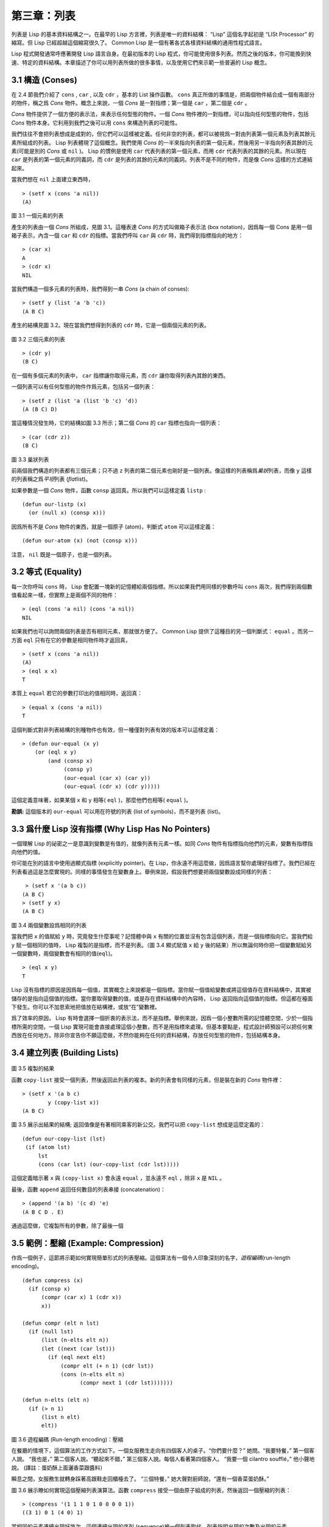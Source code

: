 .. highlight:: cl

第三章：列表
**********************************

列表是 Lisp 的基本資料結構之一。在最早的 Lisp 方言裡，列表是唯一的資料結構： “Lisp” 這個名字起初是 “LISt Processor” 的縮寫。但 Lisp 已經超越這個縮寫很久了。 Common Lisp 是一個有著各式各樣資料結構的通用性程式語言。

Lisp 程式開發通常呼應著開發 Lisp 語言自身。在最初版本的 Lisp 程式，你可能使用很多列表。然而之後的版本，你可能換到快速、特定的資料結構。本章描述了你可以用列表所做的很多事情，以​​及使用它們來示範一些普遍的 Lisp 概念。

3.1 構造 (Conses)
====================

在 2.4 節我們介紹了 ``cons`` , ``car`` , 以及 ``cdr`` ，基本的 List 操作函數。 ``cons`` 真正所做的事情是，把兩個物件結合成一個有兩部分的物件，稱之爲 *Cons* 物件。概念上來說，一個 *Cons* 是一對指標；第一個是 ``car`` ，第二個是 ``cdr`` 。

*Cons* 物件提供了一個方便的表示法，來表示任何型態的物件。一個 *Cons* 物件裡的一對指標，可以指向任何型態的物件，包括 *Cons* 物件本身。它利用到我們之後可以用 ``cons`` 來構造列表的可能性。

我們往往不會把列表想成是成對的，但它們可以這樣被定義。任何非空的列表，都可以被視爲一對由列表第一個元素及列表其餘元素所組成的列表。 Lisp 列表體現了這個概念。我們使用 *Cons* 的一半來指向列表的第一個元素，然後用另一半指向列表其餘的元素(可能是別的 *Cons* 或 ``nil`` )。 Lisp 的慣例是使用 ``car`` 代表列表的第一個元素，而用 ``cdr`` 代表列表的其餘的元素。所以現在 ``car`` 是列表的第一個元素的同義詞，而 ``cdr`` 是列表的其餘的元素的同義詞。列表不是不同的物件，而是像 *Cons* 這樣的方式連結起來。

當我們想在 ``nil`` 上面建立東西時，

::

   > (setf x (cons 'a nil))
   (A)

.. figure:: ../images/Figure-3.1.png

圖 3.1 一個元素的列表

產生的列表由一個 *Cons* 所組成，見圖 3.1。這種表達 *Cons* 的方式叫做箱子表示法 (box notation)，因爲每一個 Cons 是用一個箱子表示，內含一個 ``car`` 和 ``cdr`` 的指標。當我們呼叫 ``car`` 與 ``cdr`` 時，我們得到指標指向的地方：

::

   > (car x)
   A
   > (cdr x)
   NIL

當我們構造一個多元素的列表時，我們得到一串 *Cons* (a chain of conses):

::

   > (setf y (list 'a 'b 'c))
   (A B C)

產生的結構見圖 3.2。現在當我們想得到列表的 ``cdr`` 時，它是一個兩個元素的列表。

.. figure:: ../images/Figure-3.2.png

圖 3.2 三個元素的列表

::

   > (cdr y)
   (B C)

在一個有多個元素的列表中， ``car`` 指標讓你取得元素，而 ``cdr`` 讓你取得列表內其餘的東西。

一個列表可以有任何型態的物件作爲元素，包括另一個列表：

::

   > (setf z (list 'a (list 'b 'c) 'd))
   (A (B C) D)

當這種情況發生時，它的結構如圖 3.3 所示；第二個 *Cons* 的 ``car`` 指標也指向一個列表：

::

  > (car (cdr z))
  (B C)

.. figure:: ../images/Figure-3.3.png

圖 3.3 巢狀列表

前兩個我們構造的列表都有三個元素；只不過 ``z`` 列表的第二個元素也剛好是一個列表。像這樣的列表稱爲\ *巢狀*\ 列表，而像 ``y`` 這樣的列表稱之爲\ *平坦*\ 列表 (\ *flat*\ list)。

如果參數是一個 *Cons* 物件，函數 ``consp`` 返回真。所以我們可以這樣定義 ``listp`` :

::

  (defun our-listp (x)
    (or (null x) (consp x)))

因爲所有不是 *Cons* 物件的東西，就是一個原子 (atom)，判斷式 ``atom`` 可以這樣定義：

::

   (defun our-atom (x) (not (consp x)))

注意， ``nil`` 既是一個原子，也是一個列表。

3.2 等式 (Equality)
=====================

每一次你呼叫 ``cons`` 時， Lisp 會配置一塊新的記憶體給兩個指標。所以如果我們用同樣的參數呼叫 ``cons`` 兩次，我們得到兩個數值看起來一樣，但實際上是兩個不同的物件：

::

   > (eql (cons 'a nil) (cons 'a nil))
   NIL

如果我們也可以詢問兩個列表是否有相同元素，那就很方便了。 Common Lisp 提供了這種目的另一個判斷式： ``equal`` 。而另一方面 ``eql`` 只有在它的參數是相同物件時才返回真，

::

   > (setf x (cons 'a nil))
   (A)
   > (eql x x)
   T

本質上 ``equal`` 若它的參數打印出的值相同時，返回真：

::

   > (equal x (cons 'a nil))
   T

這個判斷式對非列表結構的別種物件也有效，但一種僅對列表有效的版本可以這樣定義：

::

   > (defun our-equal (x y)
       (or (eql x y)
           (and (consp x)
                (consp y)
                (our-equal (car x) (car y))
                (our-equal (cdr x) (cdr y)))))

這個定義意味著，如果某個 ``x`` 和 ``y`` 相等( ``eql`` )，那麼他們也相等( ``equal`` )。

**勘誤:** 這個版本的 ``our-equal`` 可以用在符號的列表 (list of symbols)，而不是列表 (list)。


3.3 爲什麼 Lisp 沒有指標 (Why Lisp Has No Pointers)
=======================================================

一個理解 Lisp 的祕密之一是意識到變數是有值的，就像列表有元素一樣。如同 *Cons* 物件有指標指向他們的元素，變數有指標指向他們的值。

你可能在別的語言中使用過顯式指標 (explicitly pointer)。在 Lisp，你永遠不用這麼做，因爲語言幫你處理好指標了。我們已經在列表看過這是怎麼實現的。同樣的事情發生在變數身上。舉例來說，假設我們想要把兩個變數設成同樣的列表：

::

    > (setf x '(a b c))
   (A B C)
   > (setf y x)
   (A B C)

.. figure:: ../images/Figure-3.4.png

圖 3.4 兩個變數設爲相同的列表

當我們把 ``x`` 的值賦給 ``y`` 時，究竟發生什麼事呢？記憶體中與 ``x`` 有關的位置並沒有包含這個列表，而是一個指標指向它。當我們給 ``y`` 賦一個相同的值時， Lisp 複製的是指標，而不是列表。（圖 3.4 顯式賦值 ``x`` 給 ``y`` 後的結果）所以無論何時你把一個變數賦給另一個變數時，兩個變數會有相同的值(\ ``eql``\ )。

::

   > (eql x y)
   T

Lisp 沒有指標的原因是因爲每一個值，其實概念上來說都是一個指標。當你賦一個值給變數或將這個值存在資料結構中，其實被儲存的是指向這個值的指標。當你要取得變數的值，或是存在資料結構中的內容時， Lisp 返回指向這個值的指標。但這都在檯面下發生。你可以不加思索地把值放在結構裡，或放“在”變數裡。

爲了效率的原因， Lisp  有時會選擇一個折衷的表示法，而不是指標。舉例來說，因爲一個小整數所需的記憶體空間，少於一個指標所需的空間，一個 Lisp 實現可能會直接處理這個小整數，而不是用指標來處理。但基本要點是，程式設計師預設可以把任何東西放在任何地方。除非你宣告你不願這麼做，不然你能夠在任何的資料結構，存放任何型態的物件，包括結構本身。

3.4 建立列表 (Building Lists)
=================================

.. figure:: ../images/Figure-3.5.png

圖 3.5 複製的結果

函數 ``copy-list`` 接受一個列表，然後返回此列表的複本。新的列表會有同樣的元素，但是裝在新的 *Cons* 物件裡：

::

   > (setf x '(a b c)
           y (copy-list x))
   (A B C)

圖 3.5 展示出結果的結構; 返回值像是有著相同乘客的新公交。我們可以把 ``copy-list`` 想成是這麼定義的：

::

  (defun our-copy-list (lst)
   (if (atom lst)
       lst
       (cons (car lst) (our-copy-list (cdr lst)))))

這個定義暗示著 ``x`` 與 ``(copy-list x)`` 會永遠 ``equal`` ，並永遠不 ``eql`` ，除非 ``x`` 是 ``NIL`` 。

最後，函數 ``append`` 返回任何數目的列表串接 (concatenation)：

::

   > (append '(a b) '(c d) 'e)
   (A B C D . E)

通過這麼做，它複製所有的參數，除了最後一個

3.5 範例：壓縮 (Example: Compression)
============================================

作爲一個例子，這節將示範如何實現簡單形式的列表壓縮。這個算法有一個令人印象深刻的名字，\ *遊程編碼*\ (run-length encoding)。

::

  (defun compress (x)
    (if (consp x)
        (compr (car x) 1 (cdr x))
        x))

  (defun compr (elt n lst)
    (if (null lst)
        (list (n-elts elt n))
        (let ((next (car lst)))
          (if (eql next elt)
              (compr elt (+ n 1) (cdr lst))
              (cons (n-elts elt n)
                    (compr next 1 (cdr lst)))))))

  (defun n-elts (elt n)
    (if (> n 1)
        (list n elt)
        elt))

圖 3.6 遊程編碼 (Run-length encoding)：壓縮

在餐廳的情境下，這個算法的工作方式如下。一個女服務生走向有四個客人的桌子。“你們要什麼？” 她問。“我要特餐，” 第一個客人說。
“我也是，” 第二個客人說。“聽起來不錯，” 第三個客人說。每個人看著第四個客人。 “我要一個 cilantro soufflé，” 他小聲地說。 (譯註：蛋奶酥上面灑香菜跟醬料）

瞬息之間，女服務生就轉身踩著高跟鞋走回櫃檯去了。 “三個特餐，” 她大聲對廚師說，“還有一個香菜蛋奶酥。”

圖 3.6 展示瞭如何實現這個壓縮列表演算法。函數 ``compress`` 接受一個由原子組成的列表，然後返回一個壓縮的列表：

::

   > (compress '(1 1 1 0 1 0 0 0 0 1))
   ((3 1) 0 1 (4 0) 1)

當相同的元素連續出現好幾次，這個連續出現的序列 (sequence)被一個列表取代，列表指明出現的次數及出現的元素。

主要的工作是由遞迴函數 ``compr`` 所完成。這個函數接受三個參數： ``elt`` ， 上一個我們看過的元素； ``n`` ，連續出現的次數；以及 ``lst`` ，我們還沒檢視過的部分列表。如果沒有東西需要檢視了，我們呼叫 ``n-elts`` 來取得 ``n elts`` 的表示法。如果 ``lst`` 的第一個元素還是 ``elt`` ，我們增加出現的次數 ``n`` 並繼續下去。否則我們得到，到目前爲止的一個壓縮的列表，然後 ``cons`` 這個列表在 ``compr`` 處理完剩下的列表所返回的東西之上。

要復原一個壓縮的列表，我們呼叫 ``uncompress`` (圖 3.7)

::

   > (uncompress '((3 1) 0 1 (4 0) 1))
   (1 1 1 0 1 0 0 0 0 1)

::

   (defun uncompress (lst)
     (if (null lst)
         nil
         (let ((elt (car lst))
               (rest (uncompress (cdr lst))))
           (if (consp elt)
               (append (apply #'list-of elt)
                       rest)
               (cons elt rest)))))

   (defun list-of (n elt)
     (if (zerop n)
         nil
         (cons elt (list-of (- n 1) elt))))

圖 3.7 遊程編碼 (Run-length encoding)：解壓縮


這個函數遞迴地遍歷這個壓縮列表，逐字複製原子並呼叫 ``list-of`` ，展開成列表。

::

   > (list-of 3 'ho)
   (HO HO HO)

我們其實不需要自己寫 ``list-of`` 。內建的 ``make-list`` 可以辦到一樣的事情 ── 但它使用了我們還沒介紹到的關鍵字參數 (keyword argument)。

圖 3.6 跟 3.7 這種寫法不是一個有經驗的Lisp 程式設計師用的寫法。它的效率很差，它沒有儘可能的壓縮，而且它只對由原子組成的列表有效。在幾個章節內，我們會學到解決這些問題的技巧。

::

   載入程式

   在這節的程式是我們第一個實質的程式。
   當我們想要寫超過數行的函數時，
   通常我們會把程式寫在一個檔案，
   然後使用 load 讓 Lisp 讀取函數的定義。
   如果我們把圖 3.6 跟 3.7 的程式，
   存在一個檔案叫做，“compress.lisp”然後輸入

   (load "compress.lisp")

   到頂層，或多或少的，
   我們會像在直接輸入頂層一樣得到同樣的效果。

   注意：在某些實現中，Lisp 檔案的擴展名會是“.lsp”而不是“.lisp”。

3.6 存取 (Access)
======================

Common Lisp 有額外的存取函數，它們是用 ``car`` 跟 ``cdr`` 所定義的。要找到列表特定位置的元素，我們可以呼叫 ``nth`` ，

::

   > (nth 0 '(a b c))
   A

而要找到第 ``n`` 個 ``cdr`` ，我們呼叫 ``nthcdr`` ：

::

   > (nthcdr 2 '(a b c))
   (C)

``nth`` 與 ``nthcdr`` 都是零索引的 (zero-indexed); 即元素從 ``0`` 開始編號，而不是從 ``1`` 開始。在 Common Lisp 裡，無論何時你使用一個數字來參照一個資料結構中的元素時，都是從 ``0`` 開始編號的。

兩個函數幾乎做一樣的事; ``nth`` 等同於取 ``nthcdr`` 的 ``car`` 。沒有檢查錯誤的情況下， ``nthcdr`` 可以這麼定義：

::

   (defun our-nthcdr (n lst)
     (if (zerop n)
         lst
         (our-nthcdr (- n 1) (cdr lst))))

函數 ``zerop`` 僅在參數爲零時，才返回真。

函數 ``last`` 返回列表的最後一個 *Cons* 物件：

::

   > (last '(a b c))
   (C)

這跟取得最後一個元素不一樣。要取得列表的最後一個元素，你要取得 ``last`` 的 ``car`` 。

Common Lisp 定義了函數 ``first`` 直到 ``tenth`` 可以取得列表對應的元素。這些函數不是 *零索引的* (zero-indexed)：

``(second x)`` 等同於 ``(nth 1 x)`` 。

此外， Common Lisp 定義了像是 ``caddr`` 這樣的函數，它是 ``cdr`` 的 ``cdr`` 的 ``car`` 的縮寫 ( ``car`` of ``cdr`` of ``cdr`` )。所有這樣形式的函數 ``cxr`` ，其中 x 是一個字串，最多四個 ``a`` 或 ``d`` ，在 Common Lisp 裡都被定義好了。使用 ``cadr`` 可能會有異常 (exception)產生，在所有人都可能會讀的

程式碼裡使用這樣的函數，可能不是個好主意。

3.7 映射函數 (Mapping Functions)
============================================

Common Lisp 提供了數個函數來對一個列表的元素做函數呼叫。最常使用的是 ``mapcar`` ，接受一個函數以及一個或多個列表，並返回把函數應用至每個列表的元素的結果，直到有的列表沒有元素爲止：

::

   > (mapcar #'(lambda (x) (+ x 10))
             '(1 2 3))
   (11 12 13)

   > (mapcar #'list
             '(a b c)
             '(1 2 3 4))
   ((A 1) (B 2) (C 3))

相關的 ``maplist`` 接受同樣的參數，將列表的漸進的下一個 ``cdr`` 傳入函數。

::

   > (maplist #'(lambda (x) x)
              '(a b c))
   ((A B C) (B C) (C))

其它的映射函數，包括 ``mapc`` 我們在 89 頁討論（譯註：5.4 節最後），以及 ``mapcan`` 在 202 頁（譯註：12.4 節最後）討論。

3.8 樹 (Trees)
======================

*Cons* 物件可以想成是二元樹， ``car`` 代表左子樹，而 ``cdr`` 代表右子樹。舉例來說，列表

``(a (b c) d)`` 也是一棵由圖 3.8 所代表的樹。 （如果你逆時針旋轉 45 度，你會發現跟圖 3.3 一模一樣）

.. figure:: ../images/Figure-3.8.png

圖 3.8 二元樹 (Binary Tree)

Common Lisp 有幾個內建的操作樹的函數。舉例來說， ``copy-tree`` 接受一個樹，並返回一份副本。它可以這麼定義：

::

   (defun our-copy-tree (tr)
     (if (atom tr)
          tr
          (cons (our-copy-tree (car tr))
                (our-copy-tree (cdr tr)))))

把這跟 36 頁的 ``copy-list`` 比較一下； ``copy-tree`` 複製每一個 *Cons* 物件的 ``car`` 與 ``cdr`` ，而 ``copy-list`` 僅複製 ``cdr`` 。

沒有內部節點的二元樹沒有太大的用處。 Common Lisp 包含了操作樹的函數，不只是因爲我們需要樹這個結構，而是因爲我們需要一種方法，來操作列表及所有內部的列表。舉例來說，假設我們有一個這樣的列表：

::

   (and (integerp x) (zerop (mod x 2)))

而我們想要把各處的 ``x`` 都換成 ``y`` 。呼叫 ``substitute`` 是不行的，它只能替換序列 (sequence)中的元素：

::

   > (substitute 'y 'x '(and (integerp x) (zerop (mod x 2))))
   (AND (INTEGERP X) (ZEROP (MOD X 2)))

這個呼叫是無效的，因爲列表有三個元素，沒有一個元素是 ``x`` 。我們在這所需要的是 ``subst`` ，它替換樹之中的元素。

::

   > (subst 'y 'x '(and (integerp x) (zerop (mod x 2))))
   (AND (INTEGERP Y) (ZEROP (MOD Y 2)))

如果我們定義一個 ``subst`` 的版本，它看起來跟 ``copy-tree`` 很相似：

::

   > (defun our-subst (new old tree)
       (if (eql tree old)
           new
           (if (atom tree)
               tree
               (cons (our-subst new old (car tree))
                     (our-subst new old (cdr tree))))))

操作樹的函數通常有這種形式， ``car`` 與 ``cdr`` 同時做遞迴。這種函數被稱之爲是 *雙重遞迴* (doubly recursive)。

3.9 理解遞迴 (Understanding Recursion)
============================================

學生在學習遞迴時，有時候是被鼓勵在紙上追蹤 (trace)遞迴程式呼叫 (invocation)的過程。 (288頁「譯註：\ `附錄 A 追蹤與回溯 <http://acl.readthedocs.org/en/latest/zhCN/appendix-A-cn.html>`_\ 」可以看到一個遞迴函數的追蹤過程。)但這種練習可能會誤導你：一個程式設計師在定義一個遞迴函數時，通常不會特別地去想函數的呼叫順序所導致的結果。

如果一個人總是需要這樣子思考程式，遞迴會是艱難的、沒有幫助的。遞迴的優點是它精確地讓我們更抽象地來檢視算法。你不需要考慮真正函數時所有的呼叫過程，就可以判斷一個遞迴函數是否是正確的。

要知道一個遞迴函數是否做它該做的事，你只需要問，它包含了所有的情況嗎？舉例來說，下面是一個尋找列表長度的遞迴函數：

::

   > (defun len (lst)
       (if (null lst)
           0
           (+ (len (cdr lst)) 1)))

我們可以藉由檢查兩件事情，來確信這個函數是正確的：

1. 對長度爲 ``0`` 的列表是有效的。
2. 給定它對於長度爲 ``n`` 的列表是有效的，它對長度是 ``n+1`` 的列表也是有效的。

如果這兩點是成立的，我們知道這個函數對於所有可能的列表都是正確的。

我們的定義顯然地滿足第一點：如果列表( ``lst`` ) 是空的( ``nil`` )，函數直接返回 ``0`` 。現在假定我們的函數對長度爲 ``n`` 的列表是有效的。我們給它一個 ``n+1`` 長度的列表。這個定義說明了，函數會返回列表的 ``cdr`` 的長度再加上 ``1`` 。 ``cdr`` 是一個長度爲 ``n`` 的列表。我們經由假定可知它的長度是 ``n`` 。所以整個列表的長度是 ``n+1`` 。

我們需要知道的就是這些。理解遞迴的祕密就像是處理括號一樣。你怎麼知道哪個括號對上哪個？你不需要這麼做。你怎麼想像那些呼叫過程？你不需要這麼做。

更複雜的遞迴函數，可能會有更多的情況需要討論，但是流程是一樣的。舉例來說， 41 頁的 ``our-copy-tree`` ，我們需要討論三個情況： 原子，單一的 *Cons* 物件， ``n+1`` 的 *Cons* 樹。

第一個情況（長度零的列表）稱之爲\ *基本用例*\ ( *base case* )。當一個遞迴函數不像你想的那樣工作時，通常是因爲基本用例是錯的。下面這個不正確的 ``member`` 定義，是一個常見的​​錯誤，整個忽略了基本用例：

::

   (defun our-member (obj lst)
     (if (eql (car lst) obj)
         lst
         (our-member obj (cdr lst))))

我們需要初始一個 ``null`` 測試，確保在到達列表底部時，沒有找到目標時要停止遞迴。如果我們要找的物件沒有在列表裡，這個版本的 ``member`` 會陷入無窮迴圈。附錄 A 更詳細地檢視了這種問題。

能夠判斷一個遞迴函數是否正確只不過是理解遞迴的上半場，下半場是能夠寫出一個做你想做的事情的遞迴函數。 6.9 節討論了這個問題。

3.10 集合 (Sets)
======================

列表是表示小集合的好方法。列表中的每個元素都代表了一個集合的成員：

::

   > (member 'b '(a b c))
   (B C)

當 ``member`` 要返回“真”時，與其僅僅返回 ``t`` ，它返回由尋找物件所開始的那部分。邏輯上來說，一個 *Cons* 扮演的角色和 ``t`` 一樣，而經由這麼做，函數返回了更多資訊。

一般情況下， ``member`` 使用 ``eql`` 來比較物件。你可以使用一種叫做關鍵字參數的東西來重寫預設的比較方法。多數的 Common Lisp 函數接受一個或多個關鍵字參數。這些關鍵字參數不同的地方是，他們不是把對應的參數放在特定的位置作匹配，而是在函數呼叫中用特殊標籤，稱爲關鍵字，來作匹配。一個關鍵字是一個前面有冒號的符號。

一個 ``member`` 函數所接受的關鍵字參數是 ``:test`` 參數。

如果你在呼叫 ``member`` 時，傳入某個函數作爲 ``:test`` 參數，那麼那個函數就會被用來比較是否相等，而不是用 ``eql`` 。所以如果我們想找到一個給定的物件與列表中的成員是否相等( ``equal`` )，我們可以：

::

   > (member '(a) '((a) (z)) :test #'equal)
   ((A) (Z))

關鍵字參數總是選​​擇性添加的。如果你在一個呼叫中包含了任何的關鍵字參數，他們要擺在最後; 如果使用了超過一個的關鍵字參數，擺放的順序無關緊要。

另一個 ``member`` 接受的關鍵字參數是 ``:key`` 參數。藉由提供這個參數，你可以在作比較之前，指定一個函數運用在每一個元素：

::

   > (member 'a '((a b) (c d)) :key #'car)
   ((A B) (C D))

在這個例子裡，我們詢問是否有一個元素的 ``car`` 是 ``a`` ​​。

如果我們想要使用兩個關鍵字參數，我們可以使用其中一個順序。下面這兩個呼叫是等價的：

::

   > (member 2 '((1) (2)) :key #'car :test #'equal)
   ((2))
   > (member 2 '((1) (2)) :test #'equal :key #'car)
   ((2))

兩者都詢問是否有一個元素的 ``car`` 等於( ``equal`` ) 2。

如果我們想要找到一個元素滿足任意的判斷式像是── ``oddp`` ，奇數返回真──我們可以使用相關的 ``member-if`` ：

::

   > (member-if #'oddp '(2 3 4))
   (3 4)

我們可以想像一個限制性的版本 ``member-if`` 是這樣寫成的：

::

   defun our-member-if (fn lst)
     (and (consp lst)
          (if (funcall fn (car lst))
              lst
              (our-member-if fn (cdr lst)))))

函數 ``adjoin`` 像是條件式的 ``cons`` 。它接受一個物件及一個列表，如果物件還不是列表的成員，才構造物件至列表上。

::

   > (adjoin 'b '(a b c))
   (A B C)
   > (adjoin 'z '(a b c))
   (Z A B C)

通常的情況下它接受與 ``member`` 函數同樣的關鍵字參數。

集合論中的並集 (union)、交集 (intersection)以及補集 (complement)的實現，是由函數 ``union`` 、 ``intersection`` 以及 ``set-difference`` 。

這些函數期望兩個（正好 2 個）列表（一樣接受與 ``member`` 函數同樣的關鍵字參數）。

::

   > (union '(a b c) '(c b s))
   (A C B S)
   > (intersection '(a b c) '(b b c))
   (B C)
   > (set-difference '(a b c d e) '(b e))
   (A C D)

因爲集閤中沒有順序的概念，這些函數不需要保留原本元素在列表被找到的順序。舉例來說，呼叫 ``set-difference`` 也有可能返回 ``(d c a)`` 。

3.11 序列 (Sequences)
=================================

另一種考慮一個列表的方式是想成一系列有特定順序的物件。在 Common Lisp 裡，\ *序列*\ ( *sequences* )包括了列表與向量 (vectors)。本節介紹了一些可以運用在列表上的序列函數。更深入的序列操作在 4.4 節討論。

函數 ``length`` 返回序列中元素的數目。

::

   > (length '(a b c))
   3

我們在 24 頁 (譯註：2.13節 ``our-length`` )寫過這種函數的一個版本（僅可用於列表）。

要複製序列的一部分，我們使用 ``subseq`` 。第二個（需要的）參數是第一個開始引用進來的元素位置，第三個（選擇性）參數是第一個不引用進來的元素位置。

::

   > (subseq '(a b c d) 1 2)
   (B)
   >(subseq '(a b c d) 1)
   (B C D)

如果省略了第三個參數，子序列會從第二個參數給定的位置引用到序列尾端。

函數 ``reverse`` 返回與其參數相同元素的一個序列，但順序顛倒。

::

   > (reverse '(a b c))
   (C B A)

一個迴文 (palindrome) 是一個正讀反讀都一樣的序列 —— 舉例來說， ``(abba)`` 。如果一個迴文有偶數個元素，那麼後半段會是前半段的鏡射 (mirror)。使用 ``length`` 、 ``subseq`` 以及 ``reverse`` ，我們可以定義一個函數

::

   (defun mirror? (s)
     (let ((len (length s)))
       (and (evenp len)
            (let ((mid (/ len 2)))
              (equal (subseq s 0 mid)
                     (reverse (subseq s mid)))))))

來檢測是否是迴文：

::

   > (mirror? '(a b b a))
   T

Common Lisp 有一個內建的排序函數叫做 ``sort`` 。它接受一個序列及一個比較兩個參數的函數，返回一個有同樣元素的序列，根據比較函數來排序：

::

   > (sort '(0 2 1 3 8) #'>)
   (8 3 2 1 0)

你要小心使用 ``sort`` ，因爲它是\ *破壞性的*\ (\ *destructive*\ )。考慮到效率的因素， ``sort`` 被允許修改傳入的序列。所以如果你不想你本來的序列被改動，傳入一個副本。

使用 ``sort`` 及 ``nth`` ，我們可以寫一個函數，接受一個整數 ``n`` ，返回列表中第 ``n`` 大的元素：

::

   (defun nthmost (n lst)
     (nth (- n 1)
          (sort (copy-list lst) #'>)))

我們把整數減一因爲 ``nth`` 是零索引的，但如果 ``nthmost`` 是這樣的話，會變得很不直觀。

::

  (nthmost 2 '(0 2 1 3 8))

多努力一點，我們可以寫出這個函數的一個更有效率的版本。

函數 ``every`` 和 ``some`` 接受一個判斷式及一個或多個序列。當我們僅輸入一個序列時，它們測試序列元素是否滿足判斷式：

::

   > (every #'oddp '(1 3 5))
   T
   > (some #'evenp '(1 2 3))
   T

如果它們輸入多於一個序列時，判斷式必須接受與序列一樣多的元素作爲參數，而參數從所有序列中一次提取一個：

::

   > (every #'> '(1 3 5) '(0 2 4))
   T

如果序列有不同的長度，最短的那個序列，決定需要測試的次數。

3.12 棧 (Stacks)
=================================

用 *Cons* 物件來表示的列表，很自然地我們可以拿來實現下推棧 (pushdown stack)。這太常見了，以致於 Common Lisp 提供了兩個宏給堆疊使用： ``(push x y)`` 把 ``x`` 放入列表 ``y`` 的前端。而 ``(pop x)`` 則是將列表 x 的第一個元素移除，並返回這個元素。

兩個函數都是由 ``setf`` 定義的。如果參數是常數或變數，很簡單就可以翻譯出對應的函數呼叫。

表達式

``(push obj lst)``

等同於

``(setf lst (cons obj lst))``

而表達式

``(pop lst)``

等同於

::

   (let ((x (car lst)))
     (setf lst (cdr lst))
     x)

所以，舉例來說：

::

   > (setf x '(b))
   (B)
   > (push 'a x)
   (A B)
   > x
   (A B)
   > (setf y x)
   (A B)
   > (pop x)
   (A)
   > x
   (B)
   > y
   (A B)

以上，全都遵循上述由 ``setf`` 所給出的相等式。圖 3.9 展示了這些表達式被求值後的結構。

.. figure:: ../images/Figure-3.9.png

圖 3.9 push 及 pop 的效果

你可以使用 ``push`` 來定義一個給列表使用的互動版 ``reverse`` 。

::

   (defun our-reverse (lst)
     (let ((acc nil))
       (dolist (elt lst)
         (push elt acc))
       acc))

在這個版本，我們從一個空列表開始，然後把 ``lst`` 的每一個元素放入空表裡。等我們完成時，``lst`` 最後一個元素會在最前端。

``pushnew`` 宏是 ``push`` 的變種，使用了 ``adjoin`` 而不是 ``cons`` ：

::

   > (let ((x '(a b)))
       (pushnew 'c x)
       (pushnew 'a x)
       x)
  (C A B)

在這裡， ``c`` 被放入列表，但是 ``a`` 沒有，因爲它已經是列表的一個成員了。

3.13 點狀列表 (Dotted Lists)
=================================

呼叫 ``list`` 所構造的列表，這種列表精確地說稱之爲正規列表(\ *proper*\ list )。一個正規列表可以是 ``NIL`` 或是 ``cdr`` 是正規列表的 *Cons* 物件。也就是說，我們可以定義一個只對正規列表返回真的判斷式： [3]_

::

   (defun proper-list? (x)
     (or (null x)
         (and (consp x)
              (proper-list? (cdr x)))))

至目前爲止，我們構造的列表都是正規列表。

然而， ``cons`` 不僅是構造列表。無論何時你需要一個具有兩個欄位 (field)的列表，你可以使用一個 *Cons* 物件。你能夠使用 ``car`` 來參照第一個欄位，用 ``cdr`` 來參照第二個欄位。

::

   > (setf pair (cons 'a 'b))
   (A . B)

因爲這個 *Cons* 物件不是一個正規列表，它用點狀表示法來顯示。在點狀表示法，每個 *Cons* 物件的 ``car`` 與 ``cdr`` 由一個句點隔開來表示。這個 *Cons* 物件的結構展示在圖 3.10 。

.. figure:: ../images/Figure-3.10.png

圖3.10 一個成對的 *Cons* 物件 (A cons used as a pair)

一個非正規列表的 *Cons* 物件稱之爲點狀列表 (dotted list)。這不是個好名字，因爲非正規列表的 Cons 物件通常不是用來表示列表： ``(a . b)`` 只是一個有兩部分的資料結構。

你也可以用點狀表示法表示正規列表，但當 Lisp 顯示一個正規列表時，它會使用普通的列表表示法：

::

   > '(a . (b . (c . nil)))
   (A B C)

順道一提，注意列表由點狀表示法與圖 3.2 箱子表示法的關聯性。

還有一個過渡形式 (intermediate form)的表示法，介於列表表示法及純點狀表示法之間，對於 ``cdr`` 是點狀列表的 *Cons* 物件：

::

   > (cons 'a (cons 'b (cons 'c 'd)))
   (A B C . D)

.. figure:: ../images/Figure-3.11.png

圖 3.11 一個點狀列表 (A dotted list)

這樣的 *Cons* 物件看起來像正規列表，除了最後一個 cdr 前面有一個句點。這個列表的結構展示在圖 3.11 ; 注意它跟圖3.2 是多麼的相似。

所以實際上你可以這麼表示列表 ``(a b)`` ，

::

   (a . (b . nil))
   (a . (b))
   (a b . nil)
   (a b)

雖然 Lisp 總是使用後面的形式，來顯示這個列表。

3.14 關聯列表 (Assoc-lists)
===================================

用 *Cons* 物件來表示映射 (mapping)也是很自然的。一個由 *Cons* 物件組成的列表稱之爲\ *關聯列表*\ (\ *assoc-list*\ or *alist*\ )。這樣的列表可以表示一個翻譯的集合，舉例來說：

::

   > (setf trans '((+ . "add") (- . "subtract")))
   ((+ . "add") (- . "subtract"))

關聯列表很慢，但是在初期的程式中很方便。 Common Lisp 有一個內建的函數 ``assoc`` ，用來取出在關聯列表中，與給定的鍵值有關聯的 *Cons* 對：

::

   > (assoc '+ trans)
   (+ . "add")
   > (assoc '* trans)
   NIL

如果 ``assoc`` 沒有找到要找的東西時，返回 ``nil`` 。

我們可以定義一個受限版本的 ``assoc`` ：

::

   (defun our-assoc (key alist)
     (and (consp alist)
          (let ((pair (car alist)))
           (if (eql key (car pair))
               pair
               (our-assoc key (cdr alist))))))

和 ``member`` 一樣，實際上的 ``assoc`` 接受關鍵字參數，包括 ``:test`` 和 ``:key`` 。 Common Lisp 也定義了一個 ``assoc-if`` 之於 ``assoc`` ，如同 ``member-if`` 之於 ``member`` 一樣。

3.15 範例：最短路徑 (Example: Shortest Path)
==================================================

圖 3.12 包含一個搜索網路中最短路徑的程式。函數 ``shortest-path`` 接受一個起始節點，目的節點以及一個網路，並返回最短路徑，如果有的話。

在這個範例中，節點用符號表示，而網路用含以下元素形式的關聯列表來表示：

*(node​​ . neighbors)*

所以由圖 3.13 展示的最小網路 (minimal network)可以這樣來表示：

``(setf min '((a b c) (b c) (c d)))``

::

  (defun shortest-path (start end net)
    (bfs end (list (list start)) net))

  (defun bfs (end queue net)
    (if (null queue)
        nil
        (let ((path (car queue)))
          (let ((node (car path)))
            (if (eql node end)
                (reverse path)
                (bfs end
                     (append (cdr queue)
                             (new-paths path node net))
                     net))))))

  (defun new-paths (path node net)
    (mapcar #'(lambda (n)
                (cons n path))
            (cdr (assoc node net))))

圖 3.12 廣度優先搜索(breadth-first search)

.. figure:: ../images/Figure-3.13.png

圖 3.13 最小網路

要找到從節點 ``a`` 可以到達的節點，我們可以：

::

   > (cdr (assoc 'a min))
   (B C)

圖 3.12 程式使用廣度優先的方式搜索網路。要使用廣度優先搜索，你需要維護一個含有未探索節點的佇列。每一次你到達一個節點，檢查這個節點是否是你要的。如果不是，你把這個節點的子節點加入佇列的尾端，並從佇列起始選一個節點，從這繼續搜索。藉由總是把較深的節點放在佇列尾端，我們確保網路一次被搜索一層。

圖 3.12 中的

程式碼較不複雜地表示這個概念。我們不僅想要找到節點，還想保有我們怎麼到那的紀錄。所以與其維護一個具有節點的佇列 (queue)，我們維護一個已知路徑的佇列，每個已知路徑都是一列節點。當我們從佇列取出一個元素繼續搜索時，它是一個含有佇列前端節點的列表，而不只是一個節點而已。

函數 ``bfs`` 負責搜索。起初佇列只有一個元素，一個表示從起點開始的路徑。所以 ``shortest-path`` 呼叫 ``bfs`` ，並傳入 ``(list (list start))`` 作爲初始佇列。

``bfs`` 函數第一件要考慮的事是，是否還有節點需要探索。如果佇列爲空， ``bfs`` 返回 ``nil`` 指出沒有找到路徑。如果還有節點需要搜索， ``bfs`` 檢視佇列前端的節點。如果節點的 ``car`` 部分是我們要找的節點，我們返回這個找到的路徑，並且爲了可讀性的原因我們反轉它。如果我們沒有找到我們要找的節點，它有可能在現在節點之後，所以我們把它的子節點（或是每一個子路徑）加入佇列尾端。然後我們遞迴地呼叫 ``bfs`` 來繼續搜尋剩下的佇列。

因爲 ``bfs`` 廣度優先地搜索，第一個找到的路徑會是最短的，或是最短之一：

::

   > (shortest-path 'a 'd min)
   (A C D)

這是佇列在我們連續呼叫 ``bfs`` 看起來的樣子：

::

   ((A))
   ((B A) (C A))
   ((C A) (C B A))
   ((C B A) (D C A))
   ((D C A) (D C B A))

在佇列中的第二個元素變成下一個佇列的第一個元素。佇列的第一個元素變成下一個佇列尾端元素的 ``cdr`` 部分。

在圖 3.12 的

程式碼不是搜索一個網路最快的方法，但它給出了列表具有多功能的概念。在這個簡單的程式中，我們用三種不同的方式使用了列​​表：我們使用一個符號的列表來表示路徑，一個路徑的列表來表示在廣度優先搜索中的佇列 [4]_ ，以及一個關聯列表來表示網路本身。

3.16 垃圾 (Garbages)
=========================

有很多原因可以使列表變慢。列表提供了循序存取而不是隨機存取，所以列表取出一個指定的元素比陣列慢，同樣的原因，錄音帶取出某些東西比在光盤上慢。電腦內部裡， *Cons* 物件傾向於用指標表示，所以走訪一個列表意味著走訪一系列的指標，而不是簡單地像陣列一樣增加索引值。但這兩個所花的代價與配置及回收 *Cons* 核 (cons cells)比起來小多了。

*自動記憶體管理*\ (\ *Automatic memory management*\ )是 Lisp 最有價值的特色之一。 Lisp 系統維護著一段記憶體稱之爲堆疊(\ *Heap*\ )。系統持續追蹤堆疊當中沒有使用的記憶體，把這些記憶體發放給新產生的物件。舉例來說，函數 ``cons`` ，返回一個新配置的 *Cons* 物件。從堆疊中配置記憶體有時候通稱爲 *consing* 。

如果記憶體永遠沒有釋放， Lisp 會因爲創建新物件把記憶體用完，而必須要關閉。所以系統必須週期性地通過搜索堆疊 (heap)，尋找不需要再使用的記憶體。不需要再使用的記憶體稱之爲垃圾 (\ *garbage*\ )，而清除垃圾的動作稱爲垃圾回收 (\ *garbage collection*\ 或 GC)。

垃圾是從哪來的？讓我們來創造一些垃圾：

::

   > (setf lst (list 'a 'b 'c))
   (A B C)
   > (setf lst nil)
   NIL

一開始我們呼叫 ``list`` ， ``list`` 呼叫 ``cons`` ，在堆疊上配置了一個新的 *Cons* 物件。在這個情況我們創出三個 *Cons* 物件。之後當我們把 ``lst`` 設爲 ``nil`` ，我們沒有任何方法可以再存取 ``lst`` ，列表 ``(a b c)`` 。 [5]_

因爲我們沒有任何方法再存取列表，它也有可能是不存在的。我們不再有任何方式可以存取的物件叫做垃圾。系統可以安全地重新使用這三個 *Cons* 核。

這種管理記憶體的方法，給程式設計師帶來極大的便利性。你不用顯式地配置 (allocate)或釋放 (dellocate)記憶體。這也表示了你不需要處理因爲這麼做而可能產生的臭蟲。記憶體泄漏 (Memory leaks)以及迷途指標 (dangling pointer)在 Lisp 中根本不可能發生。

但是像任何的科技進步，如果你不小心的話，自動記憶體管理也有可能對你不利。使用及回收堆疊所帶來的代價有時可以看做 ``cons`` 的代價。這是有理的，除非一個程式從來不丟棄任何東西，不然所有的 *Cons* 物件終究要變成垃圾。 Consing 的問題是，配置空間與清除記憶體，與程式的常規運作比起來花費昂貴。近期的研究提出了大幅改善記憶體回收的演算法，但是 consing 總是需要代價的，在某些現有的 Lisp 系統中，代價是昂貴的。

除非你很小心，不然很容易寫出過度顯式創建 cons 物件的程式。舉例來說， ``remove`` 需要複製所有的 ``cons`` 核，直到最後一個元素從列表中移除。你可以藉由使用破壞性的函數避免某些 consing，它試著去重用列表的結構作爲參數傳給它們。破壞性函數會在 12.4 節討論。

當寫出 ``cons`` 很多的程式是如此簡單時，我們還是可以寫出不使用 ``cons`` 的程式。典型的方法是寫出一個純函數風格，使用很多列表的第一版程式。當程式進化時，你可以在

程式碼的關鍵部分使用破壞性函數以及/或別種資料結構。但這很難給出通用的建議，因爲有些 Lisp 實現，記憶體管理處理得相當好，以致於使用 ``cons`` 有時比不使用 ``cons`` 還快。這整個議題在 13.4 做更進一步的細部討論。

無論如何 consing 在原型跟實驗時是好的。而且如果你利用了列表給你帶來的靈活性，你有較高的可能寫出後期可存活下來的程式。

Chapter 3 總結 (Summary)
================================

1. 一個 *Cons* 是一個含兩部分的資料結構。列表用鏈結在一起的 *Cons* 組成。
2. 判斷式 ``equal`` 比 ``eql`` 來得不嚴謹。基本上，如果傳入參數印出來的值一樣時，返回真。
3. 所有 Lisp 物件表現得像指標。你永遠不需要顯式操作指標。
4. 你可以使用 ``copy-list`` 複製列表，並使用 ``append`` 來連接它們的元素。
5. 遊程編碼是一個餐廳中使用的簡單壓縮演算法。
6. Common Lisp 有由 ``car`` 與 ``cdr`` 定義的多種存取函數。
7. 映射函數將函數應用至逐項的元素，或逐項的列表尾端。
8. 巢狀列表的操作有時被考慮爲樹的操作。
9. 要判斷一個遞迴函數是否正確，你只需要考慮是否包含了所有情況。
10. 列表可以用來表示集合。數個內建函數把列表當作集合。
11. 關鍵字參數是選擇性的，並不是由位置所識別，是用符號前面的特殊標籤來識別。
12. 列表是序列的子型態。 Common Lisp 有大量的序列函數。
13. 一個不是正規列表的 *Cons* 稱之爲點狀列表。
14. 用 cons 物件作爲元素的列表，可以拿來表示對應關係。這樣的列表稱爲關聯列表(assoc-lists)。
15. 自動記憶體管理拯救你處理記憶體配置的煩惱，但製造過多的垃圾會使程式變慢。

Chapter 3 習題 (Exercises)
==================================

1. 用箱子表示法表示以下列表：

::

  (a) (a b (c d))
  (b) (a (b (c (d))))
  (c) (((a b) c) d)
  (d) (a (b . c) d)

2. 寫一個保留原本列表中元素順序的 ``union`` 版本：

::

   > (new-union '(a b c) '(b a d))
   (A B C D)

3. 定義一個函數，接受一個列表並返回一個列表，指出相等元素出現的次數，並由最常見至最少見的排序：

::

   > (occurrences '(a b a d a c d c a))
   ((A . 4) (C . 2) (D . 2) (B . 1))

4. 爲什麼 ``(member '(a) '((a) (b)))`` 返回 nil？

5. 假設函數 ``pos+`` 接受一個列表並返回把每個元素加上自己的位置的列表：

::

   > (pos+ '(7 5 1 4))
   (7 6 3 7)

使用 (a) 遞迴 (b) 迭代 (c) ``mapcar`` 來定義這個函數。

6. 經過好幾年的審議，政府委員會決定列表應該由 ``cdr`` 指向第一個元素，而 ``car`` 指向剩下的列表。定義符合政府版本的以下函數：

::

  (a) cons
  (b) list
  (c) length (for lists)
  (d) member (for lists; no keywords)

**勘誤:** 要解決 3.6 (b)，你需要使用到 6.3 節的參數 ``&rest`` 。

7. 修改圖 3.6 的程式，使它使用更少 cons 核。 （提示：使用點狀列表）

8. 定義一個函數，接受一個列表並用點狀表示法印出：

::

   > (showdots '(a b c))
   (A . (B . (C . NIL)))
   NIL

9. 寫一個程式來找到 3.15 節裡表示的網路中，最長有限的路徑 (不重複)。網路可能包含迴圈。

.. rubric:: 腳註

.. [3] 這個敘述有點誤導，因爲只要是對任何東西都不返回 nil 的函數，都不是正規列表。如果給定一個環狀 cdr 列表(cdr-circular list)，它會無法終止。環狀列表在 12.7 節 討論。
.. [4] 12.3 小節會展示更有效率的佇列實現方式。
.. [5] 事實上，我們有一種方式來存取列表。全局變數 ``*`` , ``**`` , 以及 ``***`` 總是設定爲最後三個頂層所返回的值。這些變數在除錯的時候很有用。
